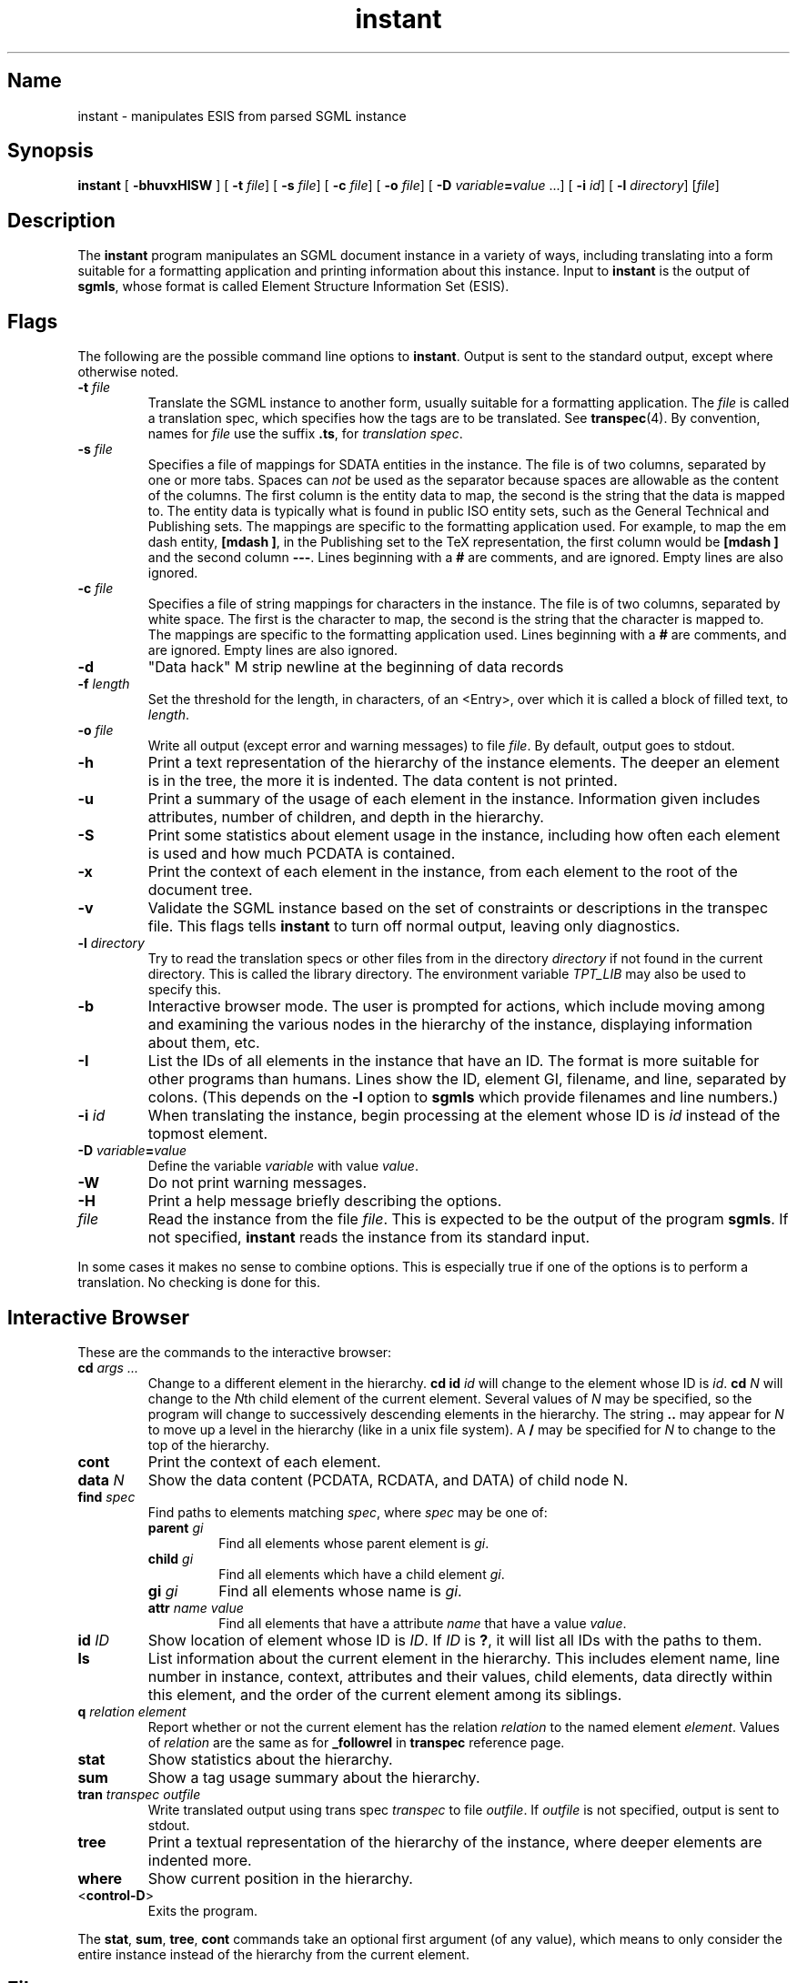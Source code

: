 ...\"
...\" Copyright (c) 1994  
...\" Open Software Foundation, Inc. 
...\"  
...\" Permission is hereby granted to use, copy, modify and freely distribute 
...\" the software in this file and its documentation for any purpose without 
...\" fee, provided that the above copyright notice appears in all copies and 
...\" that both the copyright notice and this permission notice appear in 
...\" supporting documentation.  Further, provided that the name of Open 
...\" Software Foundation, Inc. ("OSF") not be used in advertising or 
...\" publicity pertaining to distribution of the software without prior 
...\" written permission from OSF.  OSF makes no representations about the 
...\" suitability of this software for any purpose.  It is provided "as is" 
...\" without express or implied warranty. 
...\"
...\" Copyright (c) 1996 X Consortium
...\" Copyright (c) 1996 Dalrymple Consulting
...\" 
...\" Permission is hereby granted, free of charge, to any person obtaining a copy
...\" of this software and associated documentation files (the "Software"), to deal
...\" in the Software without restriction, including without limitation the rights
...\" to use, copy, modify, merge, publish, distribute, sublicense, and/or sell
...\" copies of the Software, and to permit persons to whom the Software is
...\" furnished to do so, subject to the following conditions:
...\" 
...\" The above copyright notice and this permission notice shall be included in
...\" all copies or substantial portions of the Software.
...\" 
...\" THE SOFTWARE IS PROVIDED "AS IS", WITHOUT WARRANTY OF ANY KIND, EXPRESS OR
...\" IMPLIED, INCLUDING BUT NOT LIMITED TO THE WARRANTIES OF MERCHANTABILITY,
...\" FITNESS FOR A PARTICULAR PURPOSE AND NONINFRINGEMENT.  IN NO EVENT SHALL THE
...\" X CONSORTIUM OR DALRYMPLE CONSULTING BE LIABLE FOR ANY CLAIM, DAMAGES OR
...\" OTHER LIABILITY, WHETHER IN AN ACTION OF CONTRACT, TORT OR OTHERWISE,
...\" ARISING FROM, OUT OF OR IN CONNECTION WITH THE SOFTWARE OR THE USE OR
...\" OTHER DEALINGS IN THE SOFTWARE.
...\" 
...\" Except as contained in this notice, the names of the X Consortium and
...\" Dalrymple Consulting shall not be used in advertising or otherwise to
...\" promote the sale, use or other dealings in this Software without prior
...\" written authorization.
...\"
...\" Translated with /usr/local/lib/tpt/ref-man.ts by fld on cord, Wed 07 Feb 1996, 21:59
.TH "instant" "user cmd"
.SH "Name"
instant - manipulates ESIS from parsed SGML instance
.SH "Synopsis"
.na
.PP
\fBinstant\fP [ \fB-bhuvxHISW\fP ]  [ \fB-t\fP \fIfile\fP]  [ \fB-s\fP \fIfile\fP]  [ \fB-c\fP \fIfile\fP]  [ \fB-o\fP \fIfile\fP]  [ \fB-D\fP \fIvariable\fP\fB=\fP\fIvalue\fP ...]  [ \fB-i\fP \fIid\fP]  [ \fB-l\fP \fIdirectory\fP]  [\fIfile\fP] 
.ad
.SH "Description"
.PP
The \fBinstant\fP program manipulates an SGML document instance in a variety of ways, 
including translating into a form suitable for a formatting application and printing information about this instance. 
Input to \fBinstant\fP is the output of \fBsgmls\fP, whose format is called Element Structure Information Set (ESIS).
.SH "Flags"
.PP
The following are the possible command line options to \fBinstant\fP. Output is sent to the standard output, except where otherwise noted.
'br\" labeled list
.IP "\fB-t\fP \fIfile\fP"
Translate the SGML instance to another form, usually suitable for a formatting application. 
The \fIfile\fP is called a translation spec, which specifies how the tags are to be translated. See \fBtranspec\fP(4). 
By convention, names for \fIfile\fP use the suffix \fB.ts\fP, for \fItranslation spec\fP.
.IP "\fB-s\fP \fIfile\fP "
Specifies a file of mappings for SDATA entities in the instance. 
The file is of two columns, separated by one or more tabs. 
Spaces can \fInot\fP be used as the separator because spaces are allowable as the content of the columns. 
The first column is the entity data to map, the second is the string that the data is mapped to. 
The entity data is typically what is found in public ISO entity sets, such as the General Technical and Publishing sets. 
The mappings are specific to the formatting application used. 
For example, to map the em dash entity, \fB[mdash ]\fP, in the Publishing set to the TeX representation, 
the first column would be \fB[mdash ]\fP and the second column \fB---\fR.
Lines beginning with a \fB#\fP are comments, and are ignored. Empty lines are also ignored.
.IP "\fB-c\fP \fIfile\fP "
Specifies a file of string mappings for characters in the instance. 
The file is of two columns, separated by white space. 
The first is the character to map, the second is the string that the character is mapped to. 
The mappings are specific to the formatting application used. 
Lines beginning with a \fB#\fP are comments, and are ignored. Empty lines are also ignored.
.IP "\fB-d\fP"
"Data hack" \*EM strip newline at the beginning of data records
.IP "\fB-f \fIlength\fR"
Set the threshold for the length, in characters,
of an <Entry>, over which it is called a block of filled text, to \fIlength\fR.
.IP "\fB-o\fP \fIfile\fP "
Write all output (except error and warning messages) to file \fIfile\fP. By default, output goes to stdout.
.IP "\fB-h\fP"
Print a text representation of the hierarchy of the instance elements. 
The deeper an element is in the tree, the more it is indented. The data content is not printed.
.IP "\fB-u\fP"
Print a summary of the usage of each element in the instance. 
Information given includes attributes, number of children, and depth in the hierarchy. 
.IP "\fB-S\fP"
Print some statistics about element usage in the instance, including how often each element is used 
and how much PCDATA is contained.
.IP "\fB-x\fP"
Print the context of each element in the instance, from each element to the root of the document tree.
.IP "\fB-v\fP"
Validate the SGML instance based on the set of constraints or descriptions in the transpec file. 
This flags tells \fBinstant\fP to turn off normal output, leaving only diagnostics. 
.IP "\fB-l\fP \fIdirectory\fP"
Try to read the translation specs or other files from in the directory \fIdirectory\fP 
if not found in the current directory. 
This is called the library directory. 
The environment variable \fITPT_LIB\fP may also be used to specify this.
.IP "\fB-b\fP"
Interactive browser mode. The user is prompted for actions, 
which include moving among and examining the various nodes in the hierarchy of the instance, displaying information about them, etc.
.IP "\fB-I\fP"
List the IDs of all elements in the instance that have an ID.  The format is more suitable for other programs than humans. 
Lines show the ID, element GI, filename, and line, separated by colons. 
(This depends on the \fB-l\fP option to \fBsgmls\fP which provide filenames and line numbers.)
.IP "\fB-i\fP \fIid\fP"
When translating the instance, begin processing at the element whose ID is \fIid\fP instead of the topmost element.
.IP "\fB-D\fP \fIvariable\fP\fB=\fP\fIvalue\fP"
Define the variable \fIvariable\fP with value \fIvalue\fP. 
.IP "\fB-W\fP"
Do not print warning messages.
.IP "\fB-H\fP"
Print a help message briefly describing the options.
.IP "\fIfile\fP"
Read the instance from the file \fIfile\fP. 
This is expected to be the output of the program \fBsgmls\fP.
If not specified, \fBinstant\fP reads the instance from its standard input.
'br\" labeled list end
.PP
In some cases it makes no sense to combine options. 
This is especially true if one of the options is to perform a translation. No checking is done for this.
.SH "Interactive Browser"
.PP
These are the commands to the interactive browser:
'br\" labeled list
.IP "\fBcd\fP \fIargs ...\fP"
Change to a different element in the hierarchy. 
\fBcd\fP \fBid\fP \fIid\fP will change to the element whose ID is \fIid\fP. 
\fBcd\fP \fIN\fP will change to the \fIN\fPth child element of the current element. 
Several values of \fIN\fP may be specified, so the program will change to successively descending elements in the hierarchy. 
The string \fB..\fP may appear for \fIN\fP to move up a level in the hierarchy (like in a unix file system).
A \fB/\fP may be specified for \fIN\fP to change to the top of the hierarchy.
.IP "\fBcont\fP"
Print the context of each element.
.IP "\fBdata\fP \fIN\fP"
Show the data content (PCDATA, RCDATA, and DATA) of child node N.
.IP "\fBfind\fP \fIspec\fP"
Find paths to elements matching \fIspec\fP, where \fIspec\fP may be one of:
'br\" labeled list
.RS +\n(INu
.IP "\fBparent\fP \fIgi\fP"
Find all elements whose parent element is \fIgi\fP. 
.IP "\fBchild\fP \fIgi\fP"
Find all elements which have a child element \fIgi\fP. 
.IP "\fBgi\fP \fIgi\fP"
Find all elements whose name is \fIgi\fP. 
.IP "\fBattr\fP \fIname\fP \fIvalue\fP"
Find all elements that have a attribute \fIname\fP that have a value \fIvalue\fP. 
.RE
'br\" labeled list end
.IP "\fBid\fP \fIID\fP"
Show location of element whose ID is \fIID\fP.
If \fIID\fP is \fB?\fP, it will list all IDs with the paths to them. 
.IP "\fBls\fP"
List information about the current element in the hierarchy. 
This includes element name, line number in instance, context, attributes and their values, child elements, data directly within this element, 
and the order of the current element among its siblings.
.IP "\fBq\fP \fIrelation\fP \fIelement\fP"
Report whether or not the current element has the relation \fIrelation\fP to the named element \fIelement\fP. 
Values of \fIrelation\fP are the same as for \fB_followrel\fP in \fBtranspec\fP reference page.
.IP "\fBstat\fP"
Show statistics about the hierarchy. 
.IP "\fBsum\fP"
Show a tag usage summary about the hierarchy. 
.IP "\fBtran\fP \fItranspec\fP \fIoutfile\fP"
Write translated output using trans spec \fItranspec\fP to file \fIoutfile\fP. 
If \fIoutfile\fP is not specified, output is sent to stdout.
.IP "\fBtree\fP"
Print a textual representation of the hierarchy of the instance, where deeper elements are indented more. 
.IP "\fBwhere\fP"
Show current position in the hierarchy. 
.IP "<\fBcontrol-D\fP>"
Exits the program. 
'br\" labeled list end
.PP
The \fBstat\fP, \fBsum\fP, \fBtree\fP, \fBcont\fP commands take an optional first argument (of any value),
which means to only consider the entire instance instead of the hierarchy from the current element.
.SH "Files"
'br\" labeled list
.IP "\fIfile\fP\fB.ts\fP"
Translation specification file.
.IP "\fIfile\fP\fB.sdata\fP"
SDATA entity mapping file.
.IP "\fIfile\fP\fB.cmap\fP"
Character mapping file.
'br\" labeled list end
.SH "Related Information"
.PP
\fBtranspec\fP(4), \fBsgmls\fP(1), Standard Generalized Markup Language (SGML), ISO 8879.
